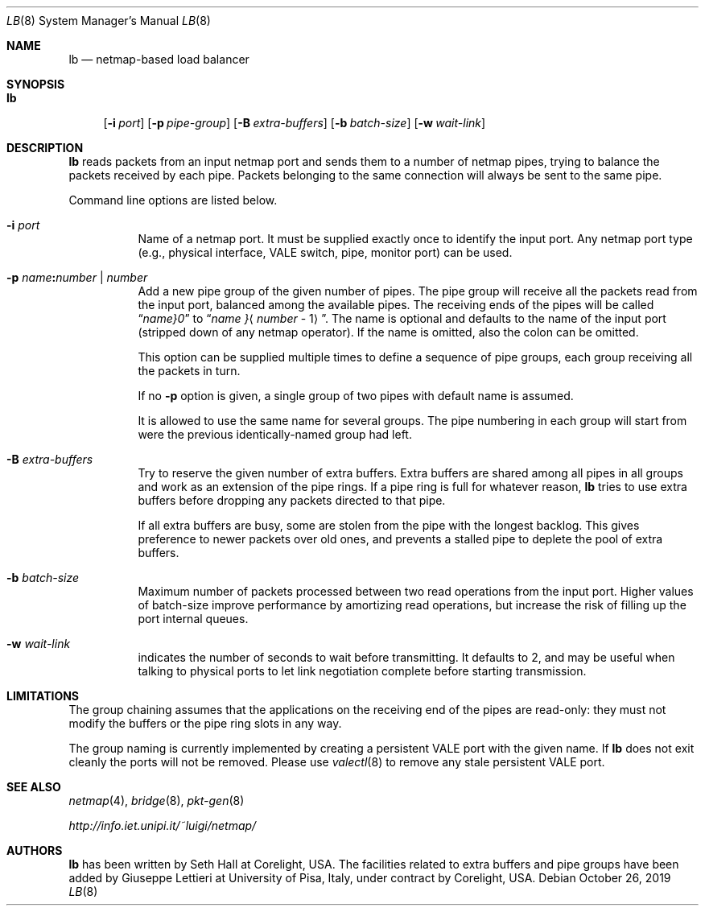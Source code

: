 .\" Copyright (c) 2017 Corelight, Inc. and Universita` di Pisa
.\" All rights reserved.
.\"
.\" Redistribution and use in source and binary forms, with or without
.\" modification, are permitted provided that the following conditions
.\" are met:
.\" 1. Redistributions of source code must retain the above copyright
.\"    notice, this list of conditions and the following disclaimer.
.\" 2. Redistributions in binary form must reproduce the above copyright
.\"    notice, this list of conditions and the following disclaimer in the
.\"    documentation and/or other materials provided with the distribution.
.\"
.\" THIS SOFTWARE IS PROVIDED BY THE AUTHOR AND CONTRIBUTORS ``AS IS'' AND
.\" ANY EXPRESS OR IMPLIED WARRANTIES, INCLUDING, BUT NOT LIMITED TO, THE
.\" IMPLIED WARRANTIES OF MERCHANTABILITY AND FITNESS FOR A PARTICULAR PURPOSE
.\" ARE DISCLAIMED.  IN NO EVENT SHALL THE AUTHOR OR CONTRIBUTORS BE LIABLE
.\" FOR ANY DIRECT, INDIRECT, INCIDENTAL, SPECIAL, EXEMPLARY, OR CONSEQUENTIAL
.\" DAMAGES (INCLUDING, BUT NOT LIMITED TO, PROCUREMENT OF SUBSTITUTE GOODS
.\" OR SERVICES; LOSS OF USE, DATA, OR PROFITS; OR BUSINESS INTERRUPTION)
.\" HOWEVER CAUSED AND ON ANY THEORY OF LIABILITY, WHETHER IN CONTRACT, STRICT
.\" LIABILITY, OR TORT (INCLUDING NEGLIGENCE OR OTHERWISE) ARISING IN ANY WAY
.\" OUT OF THE USE OF THIS SOFTWARE, EVEN IF ADVISED OF THE POSSIBILITY OF
.\" SUCH DAMAGE.
.\"
.\" $FreeBSD: stable/12/tools/tools/netmap/lb.8 354471 2019-11-07 20:09:41Z vmaffione $
.\"
.Dd October 26, 2019
.Dt LB 8
.Os
.Sh NAME
.Nm lb
.Nd netmap-based load balancer
.Sh SYNOPSIS
.Bk -words
.Bl -tag -width "lb"
.It Nm
.Op Fl i Ar port
.Op Fl p Ar pipe-group
.Op Fl B Ar extra-buffers
.Op Fl b Ar batch-size
.Op Fl w Ar wait-link
.El
.Ek
.Sh DESCRIPTION
.Nm
reads packets from an input netmap port and sends them to a number of netmap pipes,
trying to balance the packets received by each pipe.
Packets belonging to the
same connection will always be sent to the same pipe.
.Pp
Command line options are listed below.
.Bl -tag -width Ds
.It Fl i Ar port
Name of a netmap port.
It must be supplied exactly once to identify
the input port.
Any netmap port type (e.g., physical interface, VALE switch, pipe,
monitor port) can be used.
.It Fl p Ar name Ns Cm \&: Ns Ar number | number
Add a new pipe group of the given number of pipes.
The pipe group will receive all the packets read from the input port, balanced
among the available pipes.
The receiving ends of the pipes
will be called
.Dq Ar name Ns Em }0
to
.Dq Ar name No Ns Em } Ns Aq Ar number No - 1 .
The name is optional and defaults to
the name of the input port (stripped down of any netmap operator).
If the name is omitted, also the colon can be omitted.
.Pp
This option can be supplied multiple times to define a sequence of pipe groups,
each group receiving all the packets in turn.
.Pp
If no
.Fl p
option is given, a single group of two pipes with default name is assumed.
.Pp
It is allowed to use the same name for several groups.
The pipe numbering in each
group will start from were the previous identically-named group had left.
.It Fl B Ar extra-buffers
Try to reserve the given number of extra buffers.
Extra buffers are shared among
all pipes in all groups and work as an extension of the pipe rings.
If a pipe ring is full for whatever reason,
.Nm
tries to use extra buffers before dropping any packets directed to that pipe.
.Pp
If all extra buffers are busy, some are stolen from the pipe with the longest
backlog.
This gives preference to newer packets over old ones, and prevents a
stalled pipe to deplete the pool of extra buffers.
.It Fl b Ar batch-size
Maximum number of packets processed between two read operations from the input port.
Higher values of batch-size improve performance by amortizing read operations,
but increase the risk of filling up the port internal queues.
.It Fl w Ar wait-link
indicates the number of seconds to wait before transmitting.
It defaults to 2, and may be useful when talking to physical
ports to let link negotiation complete before starting transmission.
.El
.Sh LIMITATIONS
The group chaining assumes that the applications on the receiving end of the
pipes are read-only: they must not modify the buffers or the pipe ring slots
in any way.
.Pp
The group naming is currently implemented by creating a persistent VALE port
with the given name.
If
.Nm
does not exit cleanly the ports will not be removed.
Please use
.Xr valectl 8
to remove any stale persistent VALE port.
.Sh SEE ALSO
.Xr netmap 4 ,
.Xr bridge 8 ,
.Xr pkt-gen 8
.Pp
.Pa http://info.iet.unipi.it/~luigi/netmap/
.Sh AUTHORS
.An -nosplit
.Nm
has been written by
.An Seth Hall
at Corelight, USA.
The facilities related to extra buffers and pipe groups have been added by
.An Giuseppe Lettieri
at University of Pisa, Italy, under contract by Corelight, USA.
